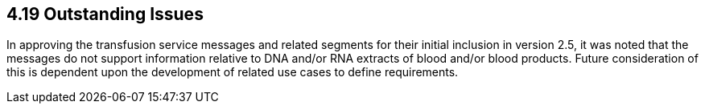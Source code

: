 == 4.19 Outstanding Issues

In approving the transfusion service messages and related segments for their initial inclusion in version 2.5, it was noted that the messages do not support information relative to DNA and/or RNA extracts of blood and/or blood products. Future consideration of this is dependent upon the development of related use cases to define requirements.
